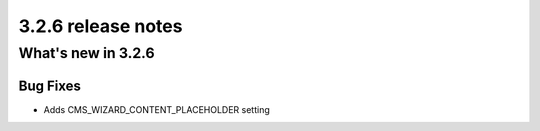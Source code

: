 .. _upgrade-to-3.2.6:

###################
3.2.6 release notes
###################

*******************
What's new in 3.2.6
*******************

Bug Fixes
=========

* Adds CMS_WIZARD_CONTENT_PLACEHOLDER setting
